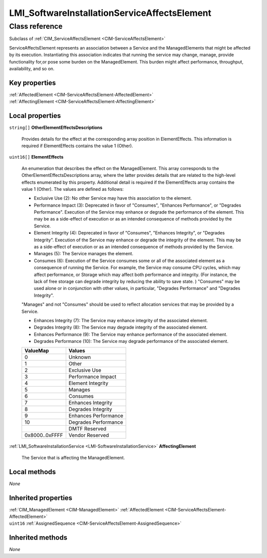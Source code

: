 .. _LMI-SoftwareInstallationServiceAffectsElement:

LMI_SoftwareInstallationServiceAffectsElement
---------------------------------------------

Class reference
===============
Subclass of :ref:`CIM_ServiceAffectsElement <CIM-ServiceAffectsElement>`

ServiceAffectsElement represents an association between a Service and the ManagedElements that might be affected by its execution. Instantiating this association indicates that running the service may change, manage, provide functionality for,or pose some burden on the ManagedElement. This burden might affect performance, throughput, availability, and so on.


Key properties
^^^^^^^^^^^^^^

| :ref:`AffectedElement <CIM-ServiceAffectsElement-AffectedElement>`
| :ref:`AffectingElement <CIM-ServiceAffectsElement-AffectingElement>`

Local properties
^^^^^^^^^^^^^^^^

.. _LMI-SoftwareInstallationServiceAffectsElement-OtherElementEffectsDescriptions:

``string[]`` **OtherElementEffectsDescriptions**

    Provides details for the effect at the corresponding array position in ElementEffects. This information is required if ElementEffects contains the value 1 (Other).

    
.. _LMI-SoftwareInstallationServiceAffectsElement-ElementEffects:

``uint16[]`` **ElementEffects**

    An enumeration that describes the effect on the ManagedElement. This array corresponds to the OtherElementEffectsDescriptions array, where the latter provides details that are related to the high-level effects enumerated by this property. Additional detail is required if the ElementEffects array contains the value 1 (Other). The values are defined as follows: 

    - Exclusive Use (2): No other Service may have this association to the element. 

    - Performance Impact (3): Deprecated in favor of "Consumes", "Enhances Performance", or "Degrades Performance". Execution of the Service may enhance or degrade the performance of the element. This may be as a side-effect of execution or as an intended consequence of methods provided by the Service. 

    - Element Integrity (4): Deprecated in favor of "Consumes", "Enhances Integrity", or "Degrades Integrity". Execution of the Service may enhance or degrade the integrity of the element. This may be as a side-effect of execution or as an intended consequence of methods provided by the Service. 

    - Manages (5): The Service manages the element. 

    - Consumes (6): Execution of the Service consumes some or all of the associated element as a consequence of running the Service. For example, the Service may consume CPU cycles, which may affect performance, or Storage which may affect both performance and integrity. (For instance, the lack of free storage can degrade integrity by reducing the ability to save state. ) "Consumes" may be used alone or in conjunction with other values, in particular, "Degrades Performance" and "Degrades Integrity". 

    "Manages" and not "Consumes" should be used to reflect allocation services that may be provided by a Service. 

    - Enhances Integrity (7): The Service may enhance integrity of the associated element. 

    - Degrades Integrity (8): The Service may degrade integrity of the associated element. 

    - Enhances Performance (9): The Service may enhance performance of the associated element. 

    - Degrades Performance (10): The Service may degrade performance of the associated element.

    
    ============== ====================
    ValueMap       Values              
    ============== ====================
    0              Unknown             
    1              Other               
    2              Exclusive Use       
    3              Performance Impact  
    4              Element Integrity   
    5              Manages             
    6              Consumes            
    7              Enhances Integrity  
    8              Degrades Integrity  
    9              Enhances Performance
    10             Degrades Performance
    ..             DMTF Reserved       
    0x8000..0xFFFF Vendor Reserved     
    ============== ====================
    
.. _LMI-SoftwareInstallationServiceAffectsElement-AffectingElement:

:ref:`LMI_SoftwareInstallationService <LMI-SoftwareInstallationService>` **AffectingElement**

    The Service that is affecting the ManagedElement.

    

Local methods
^^^^^^^^^^^^^

*None*

Inherited properties
^^^^^^^^^^^^^^^^^^^^

| :ref:`CIM_ManagedElement <CIM-ManagedElement>` :ref:`AffectedElement <CIM-ServiceAffectsElement-AffectedElement>`
| ``uint16`` :ref:`AssignedSequence <CIM-ServiceAffectsElement-AssignedSequence>`

Inherited methods
^^^^^^^^^^^^^^^^^

*None*

